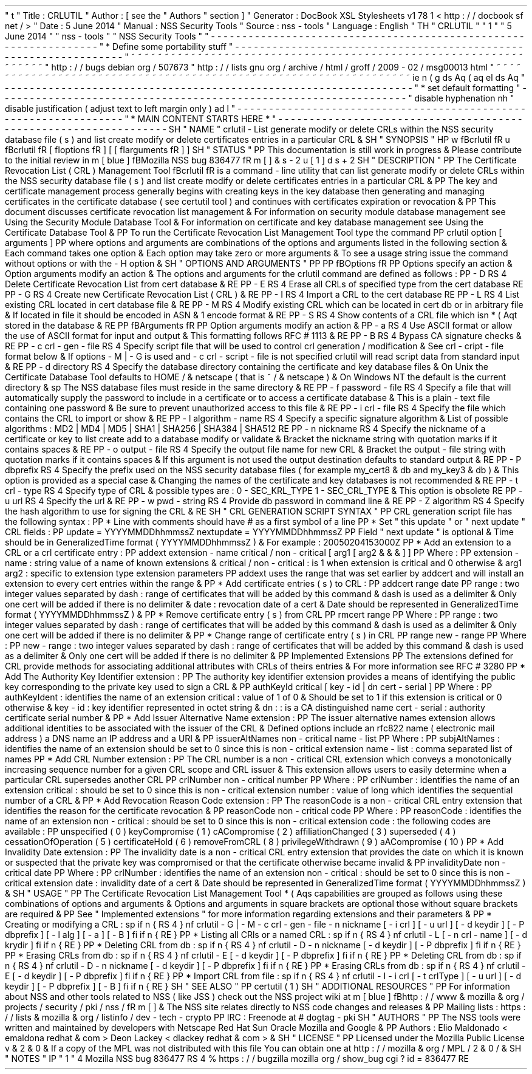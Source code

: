 '
\
"
t
.
\
"
Title
:
CRLUTIL
.
\
"
Author
:
[
see
the
"
Authors
"
section
]
.
\
"
Generator
:
DocBook
XSL
Stylesheets
v1
.
78
.
1
<
http
:
/
/
docbook
.
sf
.
net
/
>
.
\
"
Date
:
5
June
2014
.
\
"
Manual
:
NSS
Security
Tools
.
\
"
Source
:
nss
-
tools
.
\
"
Language
:
English
.
\
"
.
TH
"
CRLUTIL
"
"
1
"
"
5
June
2014
"
"
nss
-
tools
"
"
NSS
Security
Tools
"
.
\
"
-
-
-
-
-
-
-
-
-
-
-
-
-
-
-
-
-
-
-
-
-
-
-
-
-
-
-
-
-
-
-
-
-
-
-
-
-
-
-
-
-
-
-
-
-
-
-
-
-
-
-
-
-
-
-
-
-
-
-
-
-
-
-
-
-
.
\
"
*
Define
some
portability
stuff
.
\
"
-
-
-
-
-
-
-
-
-
-
-
-
-
-
-
-
-
-
-
-
-
-
-
-
-
-
-
-
-
-
-
-
-
-
-
-
-
-
-
-
-
-
-
-
-
-
-
-
-
-
-
-
-
-
-
-
-
-
-
-
-
-
-
-
-
.
\
"
~
~
~
~
~
~
~
~
~
~
~
~
~
~
~
~
~
~
~
~
~
~
~
~
~
~
~
~
~
~
~
~
~
~
~
~
~
~
~
~
~
~
~
~
~
~
~
~
~
~
~
~
~
~
~
~
~
~
~
~
~
~
~
~
~
.
\
"
http
:
/
/
bugs
.
debian
.
org
/
507673
.
\
"
http
:
/
/
lists
.
gnu
.
org
/
archive
/
html
/
groff
/
2009
-
02
/
msg00013
.
html
.
\
"
~
~
~
~
~
~
~
~
~
~
~
~
~
~
~
~
~
~
~
~
~
~
~
~
~
~
~
~
~
~
~
~
~
~
~
~
~
~
~
~
~
~
~
~
~
~
~
~
~
~
~
~
~
~
~
~
~
~
~
~
~
~
~
~
~
.
ie
\
n
(
.
g
.
ds
Aq
\
(
aq
.
el
.
ds
Aq
'
.
\
"
-
-
-
-
-
-
-
-
-
-
-
-
-
-
-
-
-
-
-
-
-
-
-
-
-
-
-
-
-
-
-
-
-
-
-
-
-
-
-
-
-
-
-
-
-
-
-
-
-
-
-
-
-
-
-
-
-
-
-
-
-
-
-
-
-
.
\
"
*
set
default
formatting
.
\
"
-
-
-
-
-
-
-
-
-
-
-
-
-
-
-
-
-
-
-
-
-
-
-
-
-
-
-
-
-
-
-
-
-
-
-
-
-
-
-
-
-
-
-
-
-
-
-
-
-
-
-
-
-
-
-
-
-
-
-
-
-
-
-
-
-
.
\
"
disable
hyphenation
.
nh
.
\
"
disable
justification
(
adjust
text
to
left
margin
only
)
.
ad
l
.
\
"
-
-
-
-
-
-
-
-
-
-
-
-
-
-
-
-
-
-
-
-
-
-
-
-
-
-
-
-
-
-
-
-
-
-
-
-
-
-
-
-
-
-
-
-
-
-
-
-
-
-
-
-
-
-
-
-
-
-
-
-
-
-
-
-
-
.
\
"
*
MAIN
CONTENT
STARTS
HERE
*
.
\
"
-
-
-
-
-
-
-
-
-
-
-
-
-
-
-
-
-
-
-
-
-
-
-
-
-
-
-
-
-
-
-
-
-
-
-
-
-
-
-
-
-
-
-
-
-
-
-
-
-
-
-
-
-
-
-
-
-
-
-
-
-
-
-
-
-
.
SH
"
NAME
"
crlutil
\
-
List
generate
modify
or
delete
CRLs
within
the
NSS
security
database
file
(
s
)
and
list
create
modify
or
delete
certificates
entries
in
a
particular
CRL
\
&
.
.
SH
"
SYNOPSIS
"
.
HP
\
w
'
\
fBcrlutil
\
fR
\
'
u
\
fBcrlutil
\
fR
[
\
fIoptions
\
fR
]
[
[
\
fIarguments
\
fR
]
]
.
SH
"
STATUS
"
.
PP
This
documentation
is
still
work
in
progress
\
&
.
Please
contribute
to
the
initial
review
in
\
m
[
blue
]
\
fBMozilla
NSS
bug
836477
\
fR
\
m
[
]
\
&
\
s
-
2
\
u
[
1
]
\
d
\
s
+
2
.
SH
"
DESCRIPTION
"
.
PP
The
Certificate
Revocation
List
(
CRL
)
Management
Tool
\
fBcrlutil
\
fR
is
a
command
\
-
line
utility
that
can
list
generate
modify
or
delete
CRLs
within
the
NSS
security
database
file
(
s
)
and
list
create
modify
or
delete
certificates
entries
in
a
particular
CRL
\
&
.
.
PP
The
key
and
certificate
management
process
generally
begins
with
creating
keys
in
the
key
database
then
generating
and
managing
certificates
in
the
certificate
database
(
see
certutil
tool
)
and
continues
with
certificates
expiration
or
revocation
\
&
.
.
PP
This
document
discusses
certificate
revocation
list
management
\
&
.
For
information
on
security
module
database
management
see
Using
the
Security
Module
Database
Tool
\
&
.
For
information
on
certificate
and
key
database
management
see
Using
the
Certificate
Database
Tool
\
&
.
.
PP
To
run
the
Certificate
Revocation
List
Management
Tool
type
the
command
.
PP
crlutil
option
[
arguments
]
.
PP
where
options
and
arguments
are
combinations
of
the
options
and
arguments
listed
in
the
following
section
\
&
.
Each
command
takes
one
option
\
&
.
Each
option
may
take
zero
or
more
arguments
\
&
.
To
see
a
usage
string
issue
the
command
without
options
or
with
the
\
-
H
option
\
&
.
.
SH
"
OPTIONS
AND
ARGUMENTS
"
.
PP
.
PP
\
fBOptions
\
fR
.
PP
Options
specify
an
action
\
&
.
Option
arguments
modify
an
action
\
&
.
The
options
and
arguments
for
the
crlutil
command
are
defined
as
follows
:
.
PP
\
-
D
.
RS
4
Delete
Certificate
Revocation
List
from
cert
database
\
&
.
.
RE
.
PP
\
-
E
.
RS
4
Erase
all
CRLs
of
specified
type
from
the
cert
database
.
RE
.
PP
\
-
G
.
RS
4
Create
new
Certificate
Revocation
List
(
CRL
)
\
&
.
.
RE
.
PP
\
-
I
.
RS
4
Import
a
CRL
to
the
cert
database
.
RE
.
PP
\
-
L
.
RS
4
List
existing
CRL
located
in
cert
database
file
\
&
.
.
RE
.
PP
\
-
M
.
RS
4
Modify
existing
CRL
which
can
be
located
in
cert
db
or
in
arbitrary
file
\
&
.
If
located
in
file
it
should
be
encoded
in
ASN
\
&
.
1
encode
format
\
&
.
.
RE
.
PP
\
-
S
.
RS
4
Show
contents
of
a
CRL
file
which
isn
\
*
(
Aqt
stored
in
the
database
\
&
.
.
RE
.
PP
\
fBArguments
\
fR
.
PP
Option
arguments
modify
an
action
\
&
.
.
PP
\
-
a
.
RS
4
Use
ASCII
format
or
allow
the
use
of
ASCII
format
for
input
and
output
\
&
.
This
formatting
follows
RFC
#
1113
\
&
.
.
RE
.
PP
\
-
B
.
RS
4
Bypass
CA
signature
checks
\
&
.
.
RE
.
PP
\
-
c
crl
\
-
gen
\
-
file
.
RS
4
Specify
script
file
that
will
be
used
to
control
crl
generation
/
modification
\
&
.
See
crl
\
-
cript
\
-
file
format
below
\
&
.
If
options
\
-
M
|
\
-
G
is
used
and
\
-
c
crl
\
-
script
\
-
file
is
not
specified
crlutil
will
read
script
data
from
standard
input
\
&
.
.
RE
.
PP
\
-
d
directory
.
RS
4
Specify
the
database
directory
containing
the
certificate
and
key
database
files
\
&
.
On
Unix
the
Certificate
Database
Tool
defaults
to
HOME
/
\
&
.
netscape
(
that
is
~
/
\
&
.
netscape
)
\
&
.
On
Windows
NT
the
default
is
the
current
directory
\
&
.
.
sp
The
NSS
database
files
must
reside
in
the
same
directory
\
&
.
.
RE
.
PP
\
-
f
password
\
-
file
.
RS
4
Specify
a
file
that
will
automatically
supply
the
password
to
include
in
a
certificate
or
to
access
a
certificate
database
\
&
.
This
is
a
plain
\
-
text
file
containing
one
password
\
&
.
Be
sure
to
prevent
unauthorized
access
to
this
file
\
&
.
.
RE
.
PP
\
-
i
crl
\
-
file
.
RS
4
Specify
the
file
which
contains
the
CRL
to
import
or
show
\
&
.
.
RE
.
PP
\
-
l
algorithm
\
-
name
.
RS
4
Specify
a
specific
signature
algorithm
\
&
.
List
of
possible
algorithms
:
MD2
|
MD4
|
MD5
|
SHA1
|
SHA256
|
SHA384
|
SHA512
.
RE
.
PP
\
-
n
nickname
.
RS
4
Specify
the
nickname
of
a
certificate
or
key
to
list
create
add
to
a
database
modify
or
validate
\
&
.
Bracket
the
nickname
string
with
quotation
marks
if
it
contains
spaces
\
&
.
.
RE
.
PP
\
-
o
output
\
-
file
.
RS
4
Specify
the
output
file
name
for
new
CRL
\
&
.
Bracket
the
output
\
-
file
string
with
quotation
marks
if
it
contains
spaces
\
&
.
If
this
argument
is
not
used
the
output
destination
defaults
to
standard
output
\
&
.
.
RE
.
PP
\
-
P
dbprefix
.
RS
4
Specify
the
prefix
used
on
the
NSS
security
database
files
(
for
example
my_cert8
\
&
.
db
and
my_key3
\
&
.
db
)
\
&
.
This
option
is
provided
as
a
special
case
\
&
.
Changing
the
names
of
the
certificate
and
key
databases
is
not
recommended
\
&
.
.
RE
.
PP
\
-
t
crl
\
-
type
.
RS
4
Specify
type
of
CRL
\
&
.
possible
types
are
:
0
\
-
SEC_KRL_TYPE
1
\
-
SEC_CRL_TYPE
\
&
.
This
option
is
obsolete
.
RE
.
PP
\
-
u
url
.
RS
4
Specify
the
url
\
&
.
.
RE
.
PP
\
-
w
pwd
\
-
string
.
RS
4
Provide
db
password
in
command
line
\
&
.
.
RE
.
PP
\
-
Z
algorithm
.
RS
4
Specify
the
hash
algorithm
to
use
for
signing
the
CRL
\
&
.
.
RE
.
SH
"
CRL
GENERATION
SCRIPT
SYNTAX
"
.
PP
CRL
generation
script
file
has
the
following
syntax
:
.
PP
*
Line
with
comments
should
have
#
as
a
first
symbol
of
a
line
.
PP
*
Set
"
this
update
"
or
"
next
update
"
CRL
fields
:
.
PP
update
=
YYYYMMDDhhmmssZ
nextupdate
=
YYYYMMDDhhmmssZ
.
PP
Field
"
next
update
"
is
optional
\
&
.
Time
should
be
in
GeneralizedTime
format
(
YYYYMMDDhhmmssZ
)
\
&
.
For
example
:
20050204153000Z
.
PP
*
Add
an
extension
to
a
CRL
or
a
crl
certificate
entry
:
.
PP
addext
extension
\
-
name
critical
/
non
\
-
critical
[
arg1
[
arg2
\
&
.
\
&
.
\
&
.
]
]
.
PP
Where
:
.
PP
extension
\
-
name
:
string
value
of
a
name
of
known
extensions
\
&
.
critical
/
non
\
-
critical
:
is
1
when
extension
is
critical
and
0
otherwise
\
&
.
arg1
arg2
:
specific
to
extension
type
extension
parameters
.
PP
addext
uses
the
range
that
was
set
earlier
by
addcert
and
will
install
an
extension
to
every
cert
entries
within
the
range
\
&
.
.
PP
*
Add
certificate
entries
(
s
)
to
CRL
:
.
PP
addcert
range
date
.
PP
range
:
two
integer
values
separated
by
dash
:
range
of
certificates
that
will
be
added
by
this
command
\
&
.
dash
is
used
as
a
delimiter
\
&
.
Only
one
cert
will
be
added
if
there
is
no
delimiter
\
&
.
date
:
revocation
date
of
a
cert
\
&
.
Date
should
be
represented
in
GeneralizedTime
format
(
YYYYMMDDhhmmssZ
)
\
&
.
.
PP
*
Remove
certificate
entry
(
s
)
from
CRL
.
PP
rmcert
range
.
PP
Where
:
.
PP
range
:
two
integer
values
separated
by
dash
:
range
of
certificates
that
will
be
added
by
this
command
\
&
.
dash
is
used
as
a
delimiter
\
&
.
Only
one
cert
will
be
added
if
there
is
no
delimiter
\
&
.
.
PP
*
Change
range
of
certificate
entry
(
s
)
in
CRL
.
PP
range
new
\
-
range
.
PP
Where
:
.
PP
new
\
-
range
:
two
integer
values
separated
by
dash
:
range
of
certificates
that
will
be
added
by
this
command
\
&
.
dash
is
used
as
a
delimiter
\
&
.
Only
one
cert
will
be
added
if
there
is
no
delimiter
\
&
.
.
PP
Implemented
Extensions
.
PP
The
extensions
defined
for
CRL
provide
methods
for
associating
additional
attributes
with
CRLs
of
theirs
entries
\
&
.
For
more
information
see
RFC
#
3280
.
PP
*
Add
The
Authority
Key
Identifier
extension
:
.
PP
The
authority
key
identifier
extension
provides
a
means
of
identifying
the
public
key
corresponding
to
the
private
key
used
to
sign
a
CRL
\
&
.
.
PP
authKeyId
critical
[
key
\
-
id
|
dn
cert
\
-
serial
]
.
PP
Where
:
.
PP
authKeyIdent
:
identifies
the
name
of
an
extension
critical
:
value
of
1
of
0
\
&
.
Should
be
set
to
1
if
this
extension
is
critical
or
0
otherwise
\
&
.
key
\
-
id
:
key
identifier
represented
in
octet
string
\
&
.
dn
:
:
is
a
CA
distinguished
name
cert
\
-
serial
:
authority
certificate
serial
number
\
&
.
.
PP
*
Add
Issuer
Alternative
Name
extension
:
.
PP
The
issuer
alternative
names
extension
allows
additional
identities
to
be
associated
with
the
issuer
of
the
CRL
\
&
.
Defined
options
include
an
rfc822
name
(
electronic
mail
address
)
a
DNS
name
an
IP
address
and
a
URI
\
&
.
.
PP
issuerAltNames
non
\
-
critical
name
\
-
list
.
PP
Where
:
.
PP
subjAltNames
:
identifies
the
name
of
an
extension
should
be
set
to
0
since
this
is
non
\
-
critical
extension
name
\
-
list
:
comma
separated
list
of
names
.
PP
*
Add
CRL
Number
extension
:
.
PP
The
CRL
number
is
a
non
\
-
critical
CRL
extension
which
conveys
a
monotonically
increasing
sequence
number
for
a
given
CRL
scope
and
CRL
issuer
\
&
.
This
extension
allows
users
to
easily
determine
when
a
particular
CRL
supersedes
another
CRL
.
PP
crlNumber
non
\
-
critical
number
.
PP
Where
:
.
PP
crlNumber
:
identifies
the
name
of
an
extension
critical
:
should
be
set
to
0
since
this
is
non
\
-
critical
extension
number
:
value
of
long
which
identifies
the
sequential
number
of
a
CRL
\
&
.
.
PP
*
Add
Revocation
Reason
Code
extension
:
.
PP
The
reasonCode
is
a
non
\
-
critical
CRL
entry
extension
that
identifies
the
reason
for
the
certificate
revocation
\
&
.
.
PP
reasonCode
non
\
-
critical
code
.
PP
Where
:
.
PP
reasonCode
:
identifies
the
name
of
an
extension
non
\
-
critical
:
should
be
set
to
0
since
this
is
non
\
-
critical
extension
code
:
the
following
codes
are
available
:
.
PP
unspecified
(
0
)
keyCompromise
(
1
)
cACompromise
(
2
)
affiliationChanged
(
3
)
superseded
(
4
)
cessationOfOperation
(
5
)
certificateHold
(
6
)
removeFromCRL
(
8
)
privilegeWithdrawn
(
9
)
aACompromise
(
10
)
.
PP
*
Add
Invalidity
Date
extension
:
.
PP
The
invalidity
date
is
a
non
\
-
critical
CRL
entry
extension
that
provides
the
date
on
which
it
is
known
or
suspected
that
the
private
key
was
compromised
or
that
the
certificate
otherwise
became
invalid
\
&
.
.
PP
invalidityDate
non
\
-
critical
date
.
PP
Where
:
.
PP
crlNumber
:
identifies
the
name
of
an
extension
non
\
-
critical
:
should
be
set
to
0
since
this
is
non
\
-
critical
extension
date
:
invalidity
date
of
a
cert
\
&
.
Date
should
be
represented
in
GeneralizedTime
format
(
YYYYMMDDhhmmssZ
)
\
&
.
.
SH
"
USAGE
"
.
PP
The
Certificate
Revocation
List
Management
Tool
\
*
(
Aqs
capabilities
are
grouped
as
follows
using
these
combinations
of
options
and
arguments
\
&
.
Options
and
arguments
in
square
brackets
are
optional
those
without
square
brackets
are
required
\
&
.
.
PP
See
"
Implemented
extensions
"
for
more
information
regarding
extensions
and
their
parameters
\
&
.
.
PP
*
Creating
or
modifying
a
CRL
:
.
sp
.
if
n
\
{
\
.
RS
4
.
\
}
.
nf
crlutil
\
-
G
|
\
-
M
\
-
c
crl
\
-
gen
\
-
file
\
-
n
nickname
[
\
-
i
crl
]
[
\
-
u
url
]
[
\
-
d
keydir
]
[
\
-
P
dbprefix
]
[
\
-
l
alg
]
[
\
-
a
]
[
\
-
B
]
.
fi
.
if
n
\
{
\
.
RE
.
\
}
.
PP
*
Listing
all
CRls
or
a
named
CRL
:
.
sp
.
if
n
\
{
\
.
RS
4
.
\
}
.
nf
crlutil
\
-
L
[
\
-
n
crl
\
-
name
]
[
\
-
d
krydir
]
.
fi
.
if
n
\
{
\
.
RE
.
\
}
.
PP
*
Deleting
CRL
from
db
:
.
sp
.
if
n
\
{
\
.
RS
4
.
\
}
.
nf
crlutil
\
-
D
\
-
n
nickname
[
\
-
d
keydir
]
[
\
-
P
dbprefix
]
.
fi
.
if
n
\
{
\
.
RE
.
\
}
.
PP
*
Erasing
CRLs
from
db
:
.
sp
.
if
n
\
{
\
.
RS
4
.
\
}
.
nf
crlutil
\
-
E
[
\
-
d
keydir
]
[
\
-
P
dbprefix
]
.
fi
.
if
n
\
{
\
.
RE
.
\
}
.
PP
*
Deleting
CRL
from
db
:
.
sp
.
if
n
\
{
\
.
RS
4
.
\
}
.
nf
crlutil
\
-
D
\
-
n
nickname
[
\
-
d
keydir
]
[
\
-
P
dbprefix
]
.
fi
.
if
n
\
{
\
.
RE
.
\
}
.
PP
*
Erasing
CRLs
from
db
:
.
sp
.
if
n
\
{
\
.
RS
4
.
\
}
.
nf
crlutil
\
-
E
[
\
-
d
keydir
]
[
\
-
P
dbprefix
]
.
fi
.
if
n
\
{
\
.
RE
.
\
}
.
PP
*
Import
CRL
from
file
:
.
sp
.
if
n
\
{
\
.
RS
4
.
\
}
.
nf
crlutil
\
-
I
\
-
i
crl
[
\
-
t
crlType
]
[
\
-
u
url
]
[
\
-
d
keydir
]
[
\
-
P
dbprefix
]
[
\
-
B
]
.
fi
.
if
n
\
{
\
.
RE
.
\
}
.
SH
"
SEE
ALSO
"
.
PP
certutil
(
1
)
.
SH
"
ADDITIONAL
RESOURCES
"
.
PP
For
information
about
NSS
and
other
tools
related
to
NSS
(
like
JSS
)
check
out
the
NSS
project
wiki
at
\
m
[
blue
]
\
fBhttp
:
/
/
www
\
&
.
mozilla
\
&
.
org
/
projects
/
security
/
pki
/
nss
/
\
fR
\
m
[
]
\
&
.
The
NSS
site
relates
directly
to
NSS
code
changes
and
releases
\
&
.
.
PP
Mailing
lists
:
https
:
/
/
lists
\
&
.
mozilla
\
&
.
org
/
listinfo
/
dev
\
-
tech
\
-
crypto
.
PP
IRC
:
Freenode
at
#
dogtag
\
-
pki
.
SH
"
AUTHORS
"
.
PP
The
NSS
tools
were
written
and
maintained
by
developers
with
Netscape
Red
Hat
Sun
Oracle
Mozilla
and
Google
\
&
.
.
PP
Authors
:
Elio
Maldonado
<
emaldona
redhat
\
&
.
com
>
Deon
Lackey
<
dlackey
redhat
\
&
.
com
>
\
&
.
.
SH
"
LICENSE
"
.
PP
Licensed
under
the
Mozilla
Public
License
v
\
&
.
2
\
&
.
0
\
&
.
If
a
copy
of
the
MPL
was
not
distributed
with
this
file
You
can
obtain
one
at
http
:
/
/
mozilla
\
&
.
org
/
MPL
/
2
\
&
.
0
/
\
&
.
.
SH
"
NOTES
"
.
IP
"
1
.
"
4
Mozilla
NSS
bug
836477
.
RS
4
\
%
https
:
/
/
bugzilla
.
mozilla
.
org
/
show_bug
.
cgi
?
id
=
836477
.
RE
